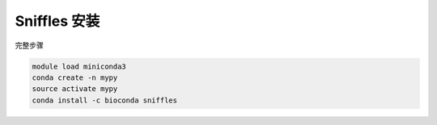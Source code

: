 .. _Sniffles:

Sniffles 安装
=======================

完整步骤

.. code:: bash

   module load miniconda3
   conda create -n mypy
   source activate mypy
   conda install -c bioconda sniffles
